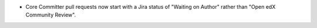 .. A new scriv changelog fragment.

- Core Committer pull requests now start with a Jira status of "Waiting on
  Author" rather than "Open edX Community Review".
